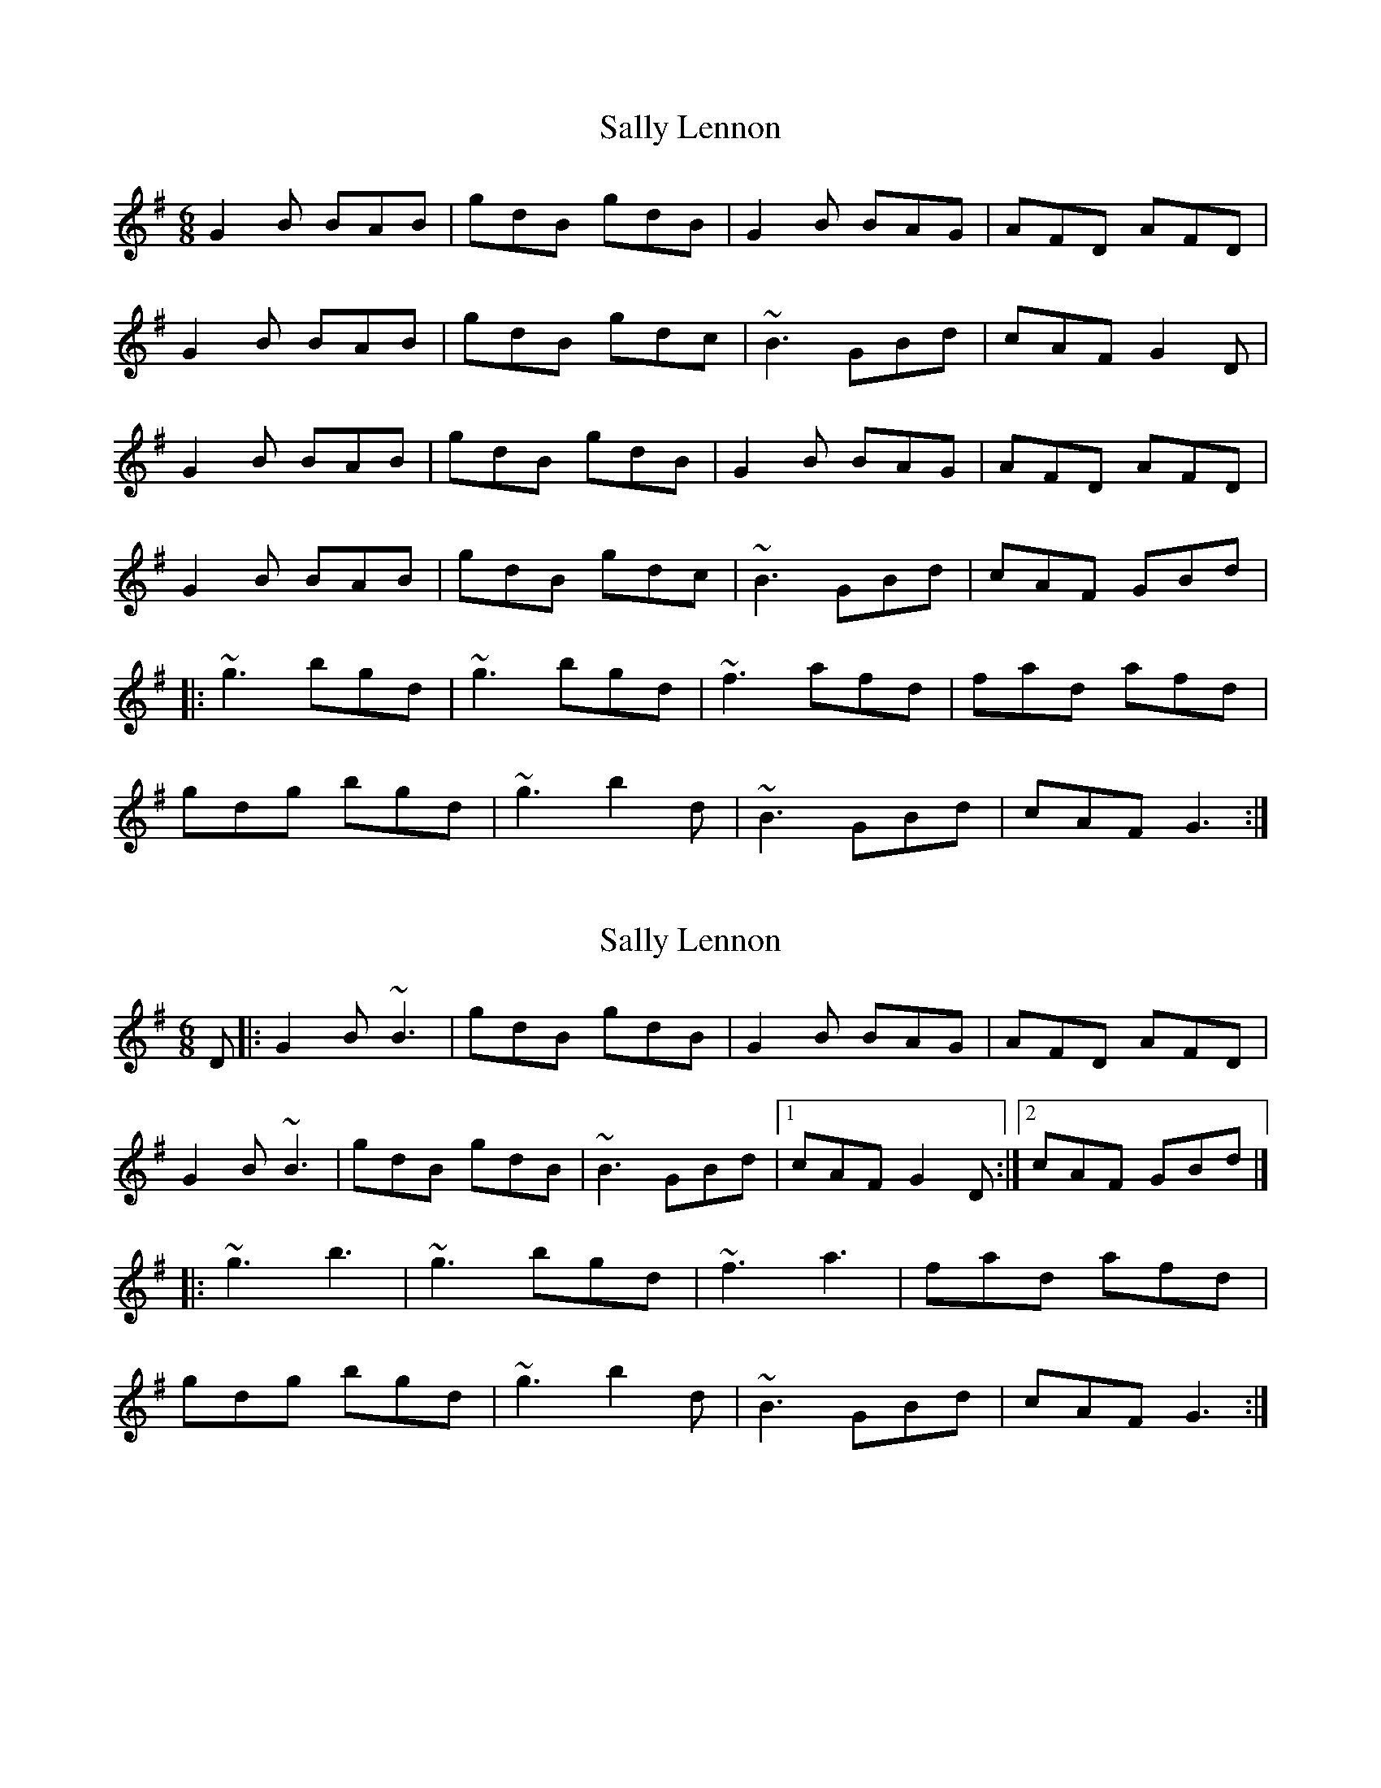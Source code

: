 X: 1
T: Sally Lennon
Z: fiddlercjp
S: https://thesession.org/tunes/6033#setting6033
R: jig
M: 6/8
L: 1/8
K: Gmaj
G2B BAB | gdB gdB | G2B BAG | AFD AFD |
G2B BAB | gdB gdc | ~B3 GBd | cAF G2D |
G2B BAB | gdB gdB | G2B BAG | AFD AFD |
G2B BAB | gdB gdc | ~B3 GBd | cAF GBd |
|:~g3 bgd | ~g3 bgd | ~f3 afd | fad afd |
gdg bgd | ~g3 b2d | ~B3 GBd | cAF G3 :|
X: 2
T: Sally Lennon
Z: Matt Leavey
S: https://thesession.org/tunes/6033#setting29500
R: jig
M: 6/8
L: 1/8
K: Gmaj
D |: G2B ~B3 | gdB gdB | G2B BAG | AFD AFD |
G2B ~B3 |gdB gdB | ~B3 GBd |1 cAF G2D :|2 cAF GBd |]
|: ~g3 b3 | ~g3 bgd | ~f3 a3 | fad afd |
gdg bgd | ~g3 b2d | ~B3 GBd | cAF G3 :|]
